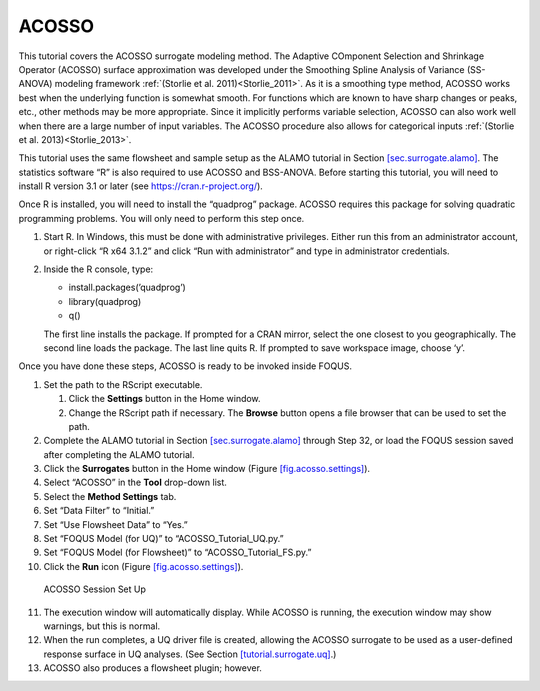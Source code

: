 .. _(sec.surrogate.acosso):

ACOSSO
======

This tutorial covers the ACOSSO surrogate modeling method. The Adaptive
COmponent Selection and Shrinkage Operator (ACOSSO) surface
approximation was developed under the Smoothing Spline Analysis of
Variance (SS-ANOVA) modeling framework
:ref:`(Storlie et al. 2011)<Storlie_2011>`. As it is a smoothing type method,
ACOSSO works best when the underlying function is somewhat smooth. For
functions which are known to have sharp changes or peaks, etc., other
methods may be more appropriate. Since it implicitly performs variable
selection, ACOSSO can also work well when there are a large number of
input variables. The ACOSSO procedure also allows for categorical inputs
:ref:`(Storlie et al. 2013)<Storlie_2013>`.

This tutorial uses the same flowsheet and sample setup as the ALAMO
tutorial in Section `[sec.surrogate.alamo] <#sec.surrogate.alamo>`__.
The statistics software “R” is also required to use ACOSSO and
BSS-ANOVA. Before starting this tutorial, you will need to install R
version 3.1 or later (see
`https://cran.r-project.org/ <http://cran.r-project.org/>`__).

Once R is installed, you will need to install the “quadprog” package.
ACOSSO requires this package for solving quadratic programming problems.
You will only need to perform this step once.

#. Start R. In Windows, this must be done with administrative
   privileges. Either run this from an administrator account, or
   right-click “R x64 3.1.2” and click “Run with administrator” and type
   in administrator credentials.

#. Inside the R console, type:

   -  install.packages(’quadprog’)

   -  library(quadprog)

   -  q()

   The first line installs the package. If prompted for a CRAN mirror,
   select the one closest to you geographically. The second line loads
   the package. The last line quits R. If prompted to save workspace
   image, choose ‘y’.

Once you have done these steps, ACOSSO is ready to be invoked inside
FOQUS.

#. Set the path to the RScript executable.

   #. Click the **Settings** button in the Home window.

   #. Change the RScript path if necessary. The **Browse** button opens
      a file browser that can be used to set the path.

#. Complete the ALAMO tutorial in Section
   `[sec.surrogate.alamo] <#sec.surrogate.alamo>`__ through Step 32, or
   load the FOQUS session saved after completing the ALAMO tutorial.

#. Click the **Surrogates** button in the Home window (Figure
   `[fig.acosso.settings] <#fig.acosso.settings>`__).

#. Select “ACOSSO” in the **Tool** drop-down list.

#. Select the **Method Settings** tab.

#. Set “Data Filter” to “Initial.”

#. Set “Use Flowsheet Data” to “Yes.”

#. Set “FOQUS Model (for UQ)” to “ACOSSO_Tutorial_UQ.py.”

#. Set “FOQUS Model (for Flowsheet)” to “ACOSSO_Tutorial_FS.py.”

#. Click the **Run** icon (Figure
   `[fig.acosso.settings] <#fig.acosso.settings>`__).

.. figure:: ../figs/acosso_settings.svg
   :alt: ACOSSO Session Set Up
   :name: fig.acosso.settings

   ACOSSO Session Set Up

11. The execution window will automatically display. While ACOSSO is
    running, the execution window may show warnings, but this is normal.

12. When the run completes, a UQ driver file is created, allowing the
    ACOSSO surrogate to be used as a user-defined response surface in UQ
    analyses. (See Section
    `[tutorial.surrogate.uq] <#tutorial.surrogate.uq>`__.)

13. ACOSSO also produces a flowsheet plugin; however.
